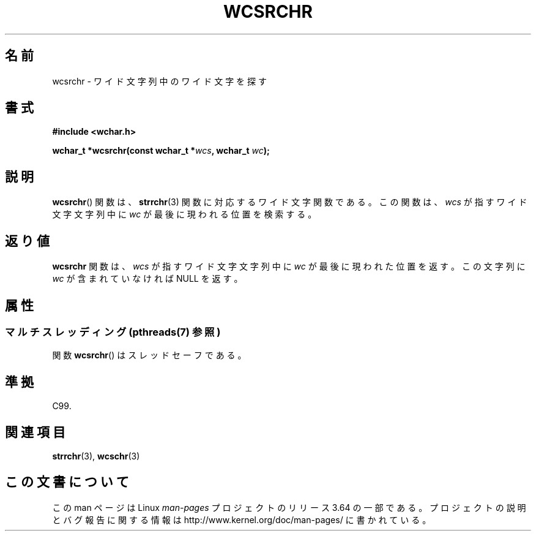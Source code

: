 .\" Copyright (c) Bruno Haible <haible@clisp.cons.org>
.\"
.\" %%%LICENSE_START(GPLv2+_DOC_ONEPARA)
.\" This is free documentation; you can redistribute it and/or
.\" modify it under the terms of the GNU General Public License as
.\" published by the Free Software Foundation; either version 2 of
.\" the License, or (at your option) any later version.
.\" %%%LICENSE_END
.\"
.\" References consulted:
.\"   GNU glibc-2 source code and manual
.\"   Dinkumware C library reference http://www.dinkumware.com/
.\"   OpenGroup's Single UNIX specification http://www.UNIX-systems.org/online.html
.\"   ISO/IEC 9899:1999
.\"
.\"*******************************************************************
.\"
.\" This file was generated with po4a. Translate the source file.
.\"
.\"*******************************************************************
.\"
.\" Translated Sat Oct 23 15:19:34 JST 1999
.\"           by FUJIWARA Teruyoshi <fujiwara@linux.or.jp>
.\"
.TH WCSRCHR 3 2013\-11\-19 GNU "Linux Programmer's Manual"
.SH 名前
wcsrchr \- ワイド文字列中のワイド文字を探す
.SH 書式
.nf
\fB#include <wchar.h>\fP
.sp
\fBwchar_t *wcsrchr(const wchar_t *\fP\fIwcs\fP\fB, wchar_t \fP\fIwc\fP\fB);\fP
.fi
.SH 説明
\fBwcsrchr\fP()  関数は、 \fBstrrchr\fP(3)  関数に対応するワイド文字関数である。 この関数は、\fIwcs\fP
が指すワイド文字文字列中に \fIwc\fP が最後に現わ れる位置を検索する。
.SH 返り値
\fBwcsrchr\fP 関数は、\fIwcs\fP が指すワイド文字文字列中に \fIwc\fP が 最後に現われた位置を返す。この文字列に \fIwc\fP
が含まれていなければ NULL を返す。
.SH 属性
.SS "マルチスレッディング (pthreads(7) 参照)"
関数 \fBwcsrchr\fP() はスレッドセーフである。
.SH 準拠
C99.
.SH 関連項目
\fBstrrchr\fP(3), \fBwcschr\fP(3)
.SH この文書について
この man ページは Linux \fIman\-pages\fP プロジェクトのリリース 3.64 の一部
である。プロジェクトの説明とバグ報告に関する情報は
http://www.kernel.org/doc/man\-pages/ に書かれている。
